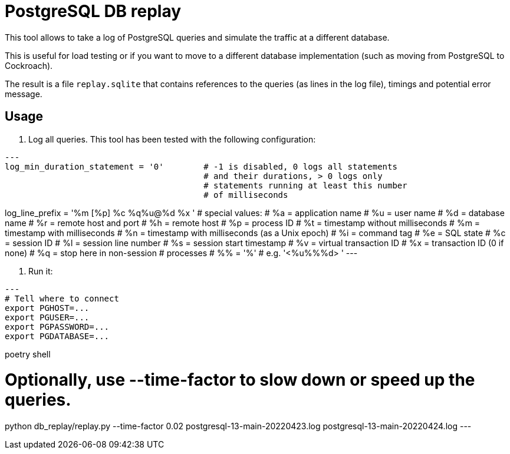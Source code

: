 = PostgreSQL DB replay

This tool allows to take a log of PostgreSQL queries and simulate the traffic
at a different database.

This is useful for load testing or if you want to move to a different database
implementation (such as moving from PostgreSQL to Cockroach).

The result is a file `replay.sqlite` that contains references to the queries
(as lines in the log file), timings and potential error message.


== Usage

1. Log all queries. This tool has been tested with the following configuration:

[source,config]
---
log_min_duration_statement = '0'        # -1 is disabled, 0 logs all statements
                                        # and their durations, > 0 logs only
                                        # statements running at least this number
                                        # of milliseconds

log_line_prefix = '%m [%p] %c %q%u@%d %x '            # special values:
                                        #   %a = application name
                                        #   %u = user name
                                        #   %d = database name
                                        #   %r = remote host and port
                                        #   %h = remote host
                                        #   %p = process ID
                                        #   %t = timestamp without milliseconds
                                        #   %m = timestamp with milliseconds
                                        #   %n = timestamp with milliseconds (as a Unix epoch)
                                        #   %i = command tag
                                        #   %e = SQL state
                                        #   %c = session ID
                                        #   %l = session line number
                                        #   %s = session start timestamp
                                        #   %v = virtual transaction ID
                                        #   %x = transaction ID (0 if none)
                                        #   %q = stop here in non-session
                                        #        processes
                                        #   %% = '%'
                                        # e.g. '<%u%%%d> '
---

2. Run it:

[source,bash]
---
# Tell where to connect
export PGHOST=...
export PGUSER=...
export PGPASSWORD=...
export PGDATABASE=...

poetry shell

# Optionally, use --time-factor to slow down or speed up the queries.
python db_replay/replay.py --time-factor 0.02  postgresql-13-main-20220423.log postgresql-13-main-20220424.log
---
